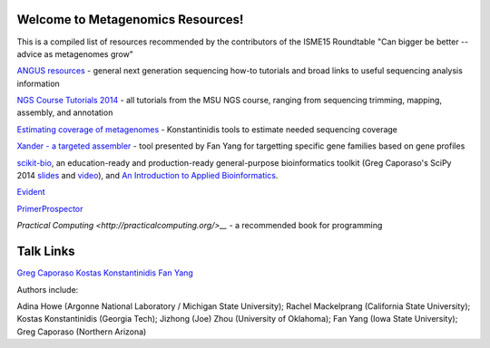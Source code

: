 .. Metagenomics Resources documentation master file, created by
   sphinx-quickstart on Sun Aug 24 08:52:05 2014.
   You can adapt this file completely to your liking, but it should at least
   contain the root `toctree` directive.

Welcome to Metagenomics Resources!
==================================

This is a compiled list of resources recommended by the contributors of the ISME15 Roundtable "Can bigger be better -- advice as metagenomes grow"

`ANGUS resources <http://ged.msu.edu/angus/>`__ - general next generation sequencing how-to tutorials and broad links to useful sequencing analysis information

`NGS Course Tutorials 2014 <http://angus.readthedocs.org/en/2014/>`__ - all tutorials from the MSU NGS course, ranging from sequencing trimming, mapping, assembly, and annotation

`Estimating coverage of metagenomes <http://www.enve-omics.gatech.edu/>`__ - Konstantinidis tools to estimate needed sequencing coverage

`Xander - a targeted assembler <https://github.com/fishjord/xander_analysis_skel/>`__ - tool presented by Fan Yang for targetting specific gene families based on gene profiles

`scikit-bio <http://scikit-bio.org>`_, an education-ready and production-ready general-purpose bioinformatics toolkit (Greg Caporaso's SciPy 2014 `slides <http://scikit-bio.org/presentations/scipy/2014.07.09/index.html#/>`_ and `video <http://www.youtube.com/watch?v=hgBx_DBiPxA>`_), and `An Introduction to Applied Bioinformatics <http://applied-bioinformatics.org>`_.

`Evident <https://github.com/biocore/Evident/>`__

`PrimerProspector <http://pprospector.sourceforge.net/>`__

`Practical Computing <http://practicalcomputing.org/>__` - a recommended book for programming

Talk Links
==========
`Greg Caporaso <./presentations/big-data-panel.ppt>`__
`Kostas Konstantinidis <./presentations/Kostantinidis.pptx>`__
`Fan Yang <./presentations/Aug242014_roundtable_meta_fy.pdf>`__


Authors include:

Adina Howe (Argonne National Laboratory / Michigan State University);
Rachel Mackelprang (California State University);
Kostas Konstantinidis (Georgia Tech);
Jizhong (Joe) Zhou (University of Oklahoma);
Fan Yang (Iowa State University);
Greg Caporaso (Northern Arizona)

